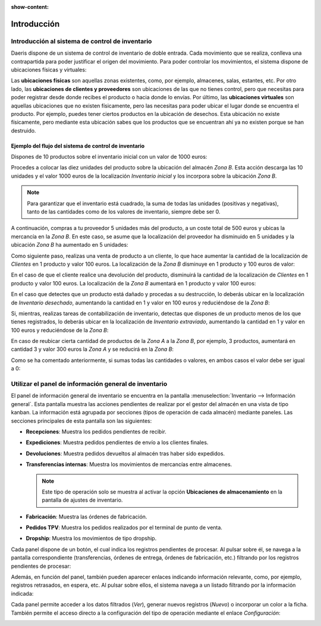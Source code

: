 :show-content:

============
Introducción
============

Introducción al sistema de control de inventario
================================================

Daeris dispone de un sistema de control de inventario de doble entrada. Cada movimiento que se realiza, conlleva una
contrapartida para poder justificar el origen del movimiento. Para poder controlar los movimientos, el sistema dispone
de ubicaciones físicas y virtuales:

.. image:: introduccion/introduccion.png
   :align: center
   :alt: Introducción al sistema de control de inventario

Las **ubicaciones físicas** son aquellas zonas existentes, como, por ejemplo, almacenes, salas, estantes, etc. Por otro
lado, las **ubicaciones de clientes y proveedores** son ubicaciones de las que no tienes control, pero que necesitas para
poder registrar desde donde recibes el producto o hacia donde lo envías. Por último, las **ubicaciones virtuales** son
aquellas ubicaciones que no existen físicamente, pero las necesitas para poder ubicar el lugar donde se encuentra el
producto. Por ejemplo, puedes tener ciertos productos en la ubicación de desechos. Esta ubicación no existe físicamente,
pero mediante esta ubicación sabes que los productos que se encuentran ahí ya no existen porque se han destruido.

Ejemplo del flujo del sistema de control de inventario
------------------------------------------------------

Dispones de 10 productos sobre el inventario inicial con un valor de 1000 euros:

.. image:: introduccion/introduccion-2.png
   :align: center
   :alt: Introducción al sistema de control de inventario (2)

Procedes a colocar las diez unidades del producto sobre la ubicación del almacén *Zona B*. Esta acción descarga las 10
unidades y el valor 1000 euros de la localización *Inventario inicial* y los incorpora sobre la ubicación *Zona B*.

.. note::
   Para garantizar que el inventario está cuadrado, la suma de todas las unidades (positivas y negativas), tanto de las
   cantidades como de los valores de inventario, siempre debe ser 0.

.. image:: introduccion/introduccion-3.png
   :align: center
   :alt: Introducción al sistema de control de inventario (3)

A continuación, compras a tu proveedor 5 unidades más del producto, a un coste total de 500 euros y ubicas la mercancía
en la *Zona B*. En este caso, se asume que la localización del proveedor ha disminuido en 5 unidades y la ubicación *Zona B*
ha aumentado en 5 unidades:

.. image:: introduccion/introduccion-4.png
   :align: center
   :alt: Introducción al sistema de control de inventario (4)

Como siguiente paso, realizas una venta de producto a un cliente, lo que hace aumentar la cantidad de la localización de
*Clientes* en 1 producto y valor 100 euros. La localización de la *Zona B* disminuye en 1 producto y 100 euros de valor:

.. image:: introduccion/introduccion-5.png
   :align: center
   :alt: Introducción al sistema de control de inventario (5)

En el caso de que el cliente realice una devolución del producto, disminuirá la cantidad de la localización de *Clientes*
en 1 producto y valor 100 euros. La localización de la *Zona B* aumentará en 1 producto y valor 100 euros:

.. image:: introduccion/introduccion-6.png
   :align: center
   :alt: Introducción al sistema de control de inventario (6)

En el caso que detectes que un producto está dañado y procedas a su destrucción, lo deberás ubicar en la localización de
*Inventario desechado*, aumentando la cantidad en 1 y valor en 100 euros y reduciéndose de la *Zona B*:

.. image:: introduccion/introduccion-7.png
   :align: center
   :alt: Introducción al sistema de control de inventario (7)

Si, mientras, realizas tareas de contabilización de inventario, detectas que dispones de un producto menos de los que
tienes registrados, lo deberás ubicar en la localización de *Inventario extraviado*, aumentando la cantidad en 1 y valor
en 100 euros y reduciéndose de la *Zona B*:

.. image:: introduccion/introduccion-8.png
   :align: center
   :alt: Introducción al sistema de control de inventario (8)

En caso de reubicar cierta cantidad de productos de la *Zona A* a la *Zona B*, por ejemplo, 3 productos, aumentará en
cantidad 3 y valor 300 euros la *Zona A* y se reducirá en la *Zona B*:

.. image:: introduccion/introduccion-9.png
   :align: center
   :alt: Introducción al sistema de control de inventario (9)

Como se ha comentado anteriormente, si sumas todas las cantidades o valores, en ambos casos el valor debe ser igual a 0:

.. image:: introduccion/introduccion-10.png
   :align: center
   :alt: Introducción al sistema de control de inventario (10)

Utilizar el panel de información general de inventario
======================================================

El panel de información general de inventario se encuentra en la pantalla :menuselection:`Inventario --> Información general`.
Esta pantalla muestra las acciones pendientes de realizar por el gestor del almacén en una vista de tipo kanban. La
información está agrupada por secciones (tipos de operación de cada almacén) mediante paneles. Las secciones principales
de esta pantalla son las siguientes:

-  **Recepciones**: Muestra los pedidos pendientes de recibir.

-  **Expediciones**: Muestra pedidos pendientes de envío a los clientes finales.

-  **Devoluciones**: Muestra pedidos devueltos al almacén tras haber sido expedidos.

-  **Transferencias internas**: Muestra los movimientos de mercancías entre almacenes.

   .. note::
      Este tipo de operación solo se muestra al activar la opción **Ubicaciones de almacenamiento** en la pantalla de
      ajustes de inventario.

-  **Fabricación**: Muestra las órdenes de fabricación.

-  **Pedidos TPV**: Muestra los pedidos realizados por el terminal de punto de venta.

-  **Dropship**: Muestra los movimientos de tipo dropship.

.. image:: introduccion/panel-informacion-general.png
   :align: center
   :alt: Panel de información general de inventario

Cada panel dispone de un botón, el cual indica los registros pendientes de procesar. Al pulsar sobre él, se navega a
la pantalla correspondiente (transferencias, órdenes de entrega, órdenes de fabricación, etc.) filtrando por los
registros pendientes de procesar:

.. image:: introduccion/panel-informacion-general-2.png
   :align: center
   :alt: Panel de información general de inventario (2)

Además, en función del panel, también pueden aparecer enlaces indicando información relevante, como, por ejemplo,
registros retrasados, en espera, etc. Al pulsar sobre ellos, el sistema navega a un listado filtrando por la información
indicada:

.. image:: introduccion/panel-informacion-general-3.png
   :align: center
   :alt: Panel de información general de inventario (3)

Cada panel permite acceder a los datos filtrados (*Ver*), generar nuevos registros (*Nuevo*) o incorporar un color a la
ficha. También permite el acceso directo a la configuración del tipo de operación mediante el enlace *Configuración*:

.. image:: introduccion/panel-informacion-general-4.png
   :align: center
   :alt: Panel de información general de inventario (4)